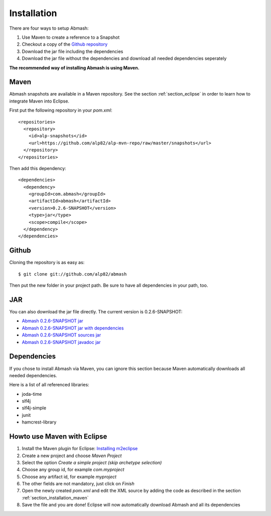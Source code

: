 Installation
============

There are four ways to setup Abmash:

#. Use Maven to create a reference to a Snapshot
#. Checkout a copy of the `Github repository <http://github.com/alp82/abmash>`_
#. Download the jar file including the dependencies
#. Download the jar file without the dependencies and download all needed dependencies seperately

**The recommended way of installing Abmash is using Maven.**

.. _section_installation_maven:

Maven
-----

Abmash snapshots are available in a Maven repository. See the section :ref:`section_eclipse` in order to learn how to integrate Maven into Eclipse.

First put the following repository in your `pom.xml`::

  <repositories>
    <repository>
      <id>alp-snapshots</id>
      <url>https://github.com/alp82/alp-mvn-repo/raw/master/snapshots</url>
    </repository>
  </repositories>


Then add this dependency::

  <dependencies>
    <dependency>
      <groupId>com.abmash</groupId>
      <artifactId>abmash</artifactId>
      <version>0.2.6-SNAPSHOT</version>
      <type>jar</type>
      <scope>compile</scope>
    </dependency>
  </dependencies>

Github
------

Cloning the repository is as easy as::

  $ git clone git://github.com/alp82/abmash

Then put the new folder in your project path. Be sure to have all dependencies in your path, too.


JAR
---

You can also download the jar file directly. The current version is 0.2.6-SNAPSHOT:

* `Abmash 0.2.6-SNAPSHOT jar <https://github.com/alp82/alp-mvn-repo/blob/master/snapshots/com/abmash/abmash/0.2.6-SNAPSHOT/abmash-0.2.6-20120713.170610-1.jar>`_
* `Abmash 0.2.6-SNAPSHOT jar with dependencies <https://github.com/alp82/alp-mvn-repo/blob/master/snapshots/com/abmash/abmash/0.2.6-SNAPSHOT/abmash-0.2.6-20120713.170610-1-jar-with-dependencies.jar>`_
* `Abmash 0.2.6-SNAPSHOT sources jar <https://github.com/alp82/alp-mvn-repo/blob/master/snapshots/com/abmash/abmash/0.2.6-SNAPSHOT/abmash-0.2.6-20120713.170610-1-sources.jar>`_
* `Abmash 0.2.6-SNAPSHOT javadoc jar <https://github.com/alp82/alp-mvn-repo/blob/master/snapshots/com/abmash/abmash/0.2.6-SNAPSHOT/abmash-0.2.6-20120713.170610-1-javadoc.jar>`_

Dependencies
------------

If you chose to install Abmash via Maven, you can ignore this section because Maven automatically downloads all needed dependencies.

Here is a list of all referenced libraries:

* joda-time
* slf4j
* slf4j-simple
* junit
* hamcrest-library

.. _section_eclipse:

Howto use Maven with Eclipse
----------------------------

#. Install the Maven plugin for Eclipse: `Installing m2eclipse <http://www.eclipse.org/m2e/download/>`_
#. Create a new project and choose `Maven Project`
#. Select the option `Create a simple project (skip archetype selection)`
#. Choose any group id, for example `com.myproject`
#. Choose any artifact id, for example `myproject`
#. The other fields are not mandatory, just click on `Finish`
#. Open the newly created `pom.xml` and edit the XML source by adding the code as described in the section :ref:`section_installation_maven`
#. Save the file and you are done! Eclipse will now automatically download Abmash and all its dependencies 